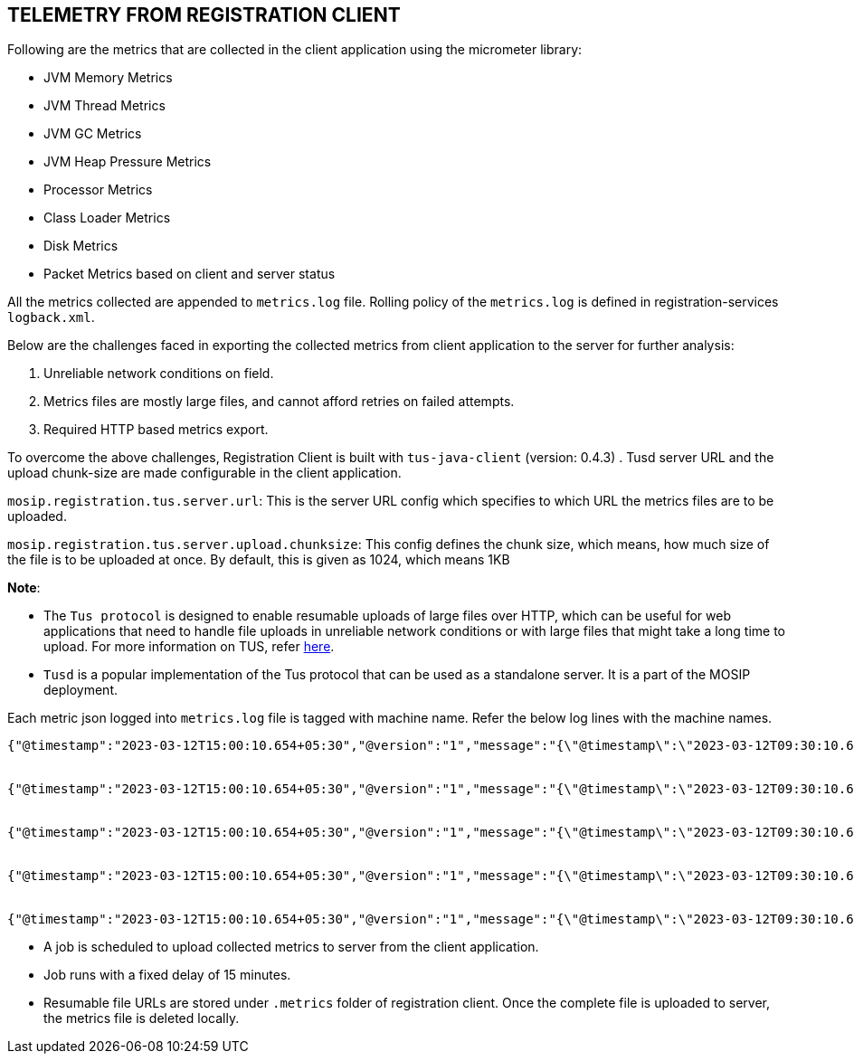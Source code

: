 == TELEMETRY FROM REGISTRATION CLIENT

Following are the metrics that are collected in the client application
using the micrometer library:

* JVM Memory Metrics
* JVM Thread Metrics
* JVM GC Metrics
* JVM Heap Pressure Metrics
* Processor Metrics
* Class Loader Metrics
* Disk Metrics
* Packet Metrics based on client and server status

All the metrics collected are appended to `metrics.log` file. Rolling
policy of the `metrics.log` is defined in registration-services
`logback.xml`.

Below are the challenges faced in exporting the collected metrics from
client application to the server for further analysis:

[arabic]
. Unreliable network conditions on field.
. Metrics files are mostly large files, and cannot afford retries on
failed attempts.
. Required HTTP based metrics export.

To overcome the above challenges, Registration Client is built with
`tus-java-client` (version: 0.4.3) . Tusd server URL and the upload
chunk-size are made configurable in the client application.

`mosip.registration.tus.server.url`: This is the server URL config which
specifies to which URL the metrics files are to be uploaded.

`mosip.registration.tus.server.upload.chunksize`: This config defines
the chunk size, which means, how much size of the file is to be uploaded
at once. By default, this is given as 1024, which means 1KB

*Note*:

* The `Tus protocol` is designed to enable resumable uploads of large
files over HTTP, which can be useful for web applications that need to
handle file uploads in unreliable network conditions or with large files
that might take a long time to upload. For more information on TUS,
refer https://tus.io/[here].
* `Tusd` is a popular implementation of the Tus protocol that can be
used as a standalone server. It is a part of the MOSIP deployment.

Each metric json logged into `metrics.log` file is tagged with machine
name. Refer the below log lines with the machine names.

....
{"@timestamp":"2023-03-12T15:00:10.654+05:30","@version":"1","message":"{\"@timestamp\":\"2023-03-12T09:30:10.654Z\",\"name\":\"jvm.threads.states\",\"type\":\"gauge\",\"machine\":\"c1ml54597\",\"state\":\"waiting\",\"value\":8,\"unit\":\"threads\"}","logger_name":"io.mosip.registration.config.LoggingJsonMeterRegistry","thread_name":"logging-metrics-publisher","level":"INFO","level_value":20000}


{"@timestamp":"2023-03-12T15:00:10.654+05:30","@version":"1","message":"{\"@timestamp\":\"2023-03-12T09:30:10.654Z\",\"name\":\"jvm.threads.states\",\"type\":\"gauge\",\"machine\":\c1ml54597\",\"state\":\"timed-waiting\",\"value\":20,\"unit\":\"threads\"}","logger_name":"io.mosip.registration.config.LoggingJsonMeterRegistry","thread_name":"logging-metrics-publisher","level":"INFO","level_value":20000}


{"@timestamp":"2023-03-12T15:00:10.654+05:30","@version":"1","message":"{\"@timestamp\":\"2023-03-12T09:30:10.654Z\",\"name\":\"jvm.threads.states\",\"type\":\"gauge\",\"machine\":\"c1ml54597\",\"state\":\"blocked\",\"value\":0,\"unit\":\"threads\"}","logger_name":"io.mosip.registration.config.LoggingJsonMeterRegistry","thread_name":"logging-metrics-publisher","level":"INFO","level_value":20000}


{"@timestamp":"2023-03-12T15:00:10.654+05:30","@version":"1","message":"{\"@timestamp\":\"2023-03-12T09:30:10.654Z\",\"name\":\"jvm.threads.states\",\"type\":\"gauge\",\"machine\":\"c1ml54597\",\"state\":\"terminated\",\"value\":0,\"unit\":\"threads\"}","logger_name":"io.mosip.registration.config.LoggingJsonMeterRegistry","thread_name":"logging-metrics-publisher","level":"INFO","level_value":20000}


{"@timestamp":"2023-03-12T15:00:10.654+05:30","@version":"1","message":"{\"@timestamp\":\"2023-03-12T09:30:10.654Z\",\"name\":\"jvm.threads.states\",\"type\":\"gauge\",\"machine\":\"c1ml54597\",\"state\":\"new\",\"value\":0,\"unit\":\"threads\"}","logger_name":"io.mosip.registration.config.LoggingJsonMeterRegistry","thread_name":"logging-metrics-publisher","level":"INFO","level_value":20000}
....

* A job is scheduled to upload collected metrics to server from the
client application.
* Job runs with a fixed delay of 15 minutes.
* Resumable file URLs are stored under `.metrics` folder of registration
client. Once the complete file is uploaded to server, the metrics file
is deleted locally.
